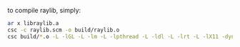 to compile raylib, simply:
#+BEGIN_SRC bash
  ar x libraylib.a
  csc -c raylib.scm -o build/raylib.o
  csc build/*.o -L -lGL -L -lm -L -lpthread -L -ldl -L -lrt -L -lX11 -dynamic -o build/raylib.so
#+END_SRC
